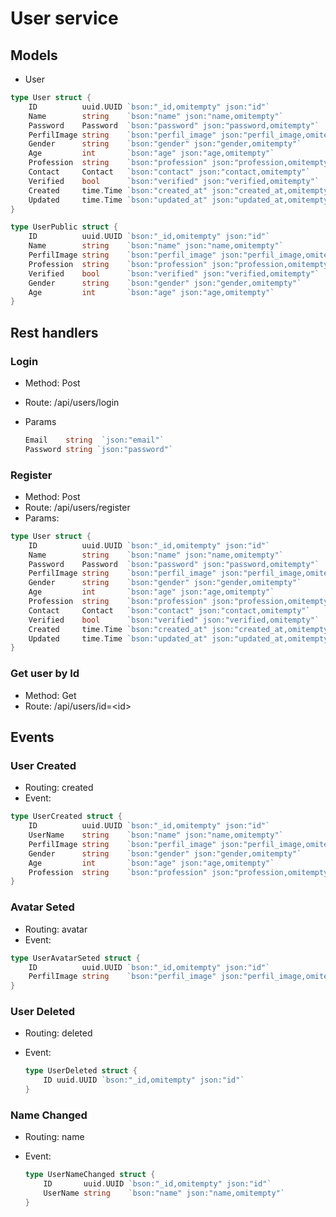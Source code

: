 * User service

** Models

- User
#+begin_src go
type User struct {
	ID          uuid.UUID `bson:"_id,omitempty" json:"id"`
	Name        string    `bson:"name" json:"name,omitempty"`
	Password    Password  `bson:"password" json:"password,omitempty"`
	PerfilImage string    `bson:"perfil_image" json:"perfil_image,omitempty"`
	Gender      string    `bson:"gender" json:"gender,omitempty"`
	Age         int       `bson:"age" json:"age,omitempty"`
	Profession  string    `bson:"profession" json:"profession,omitempty"`
	Contact     Contact   `bson:"contact" json:"contact,omitempty"`
	Verified    bool      `bson:"verified" json:"verified,omitempty"`
	Created     time.Time `bson:"created_at" json:"created_at,omitempty"`
	Updated     time.Time `bson:"updated_at" json:"updated_at,omitempty"`
}

type UserPublic struct {
	ID          uuid.UUID `bson:"_id,omitempty" json:"id"`
	Name        string    `bson:"name" json:"name,omitempty"`
	PerfilImage string    `bson:"perfil_image" json:"perfil_image,omitempty"`
	Profession  string    `bson:"profession" json:"profession,omitempty"`
	Verified    bool      `bson:"verified" json:"verified,omitempty"`
	Gender      string    `bson:"gender" json:"gender,omitempty"`
	Age         int       `bson:"age" json:"age,omitempty"`
}

#+end_src

** Rest handlers

*** Login
- Method: Post
- Route: /api/users/login
- Params
  #+begin_src go
Email    string  `json:"email"`
Password string `json:"password"`
  #+end_src

*** Register
- Method: Post
- Route: /api/users/register
- Params:
#+begin_src go
type User struct {
	ID          uuid.UUID `bson:"_id,omitempty" json:"id"`
	Name        string    `bson:"name" json:"name,omitempty"`
	Password    Password  `bson:"password" json:"password,omitempty"`
	PerfilImage string    `bson:"perfil_image" json:"perfil_image,omitempty"`
	Gender      string    `bson:"gender" json:"gender,omitempty"`
	Age         int       `bson:"age" json:"age,omitempty"`
	Profession  string    `bson:"profession" json:"profession,omitempty"`
	Contact     Contact   `bson:"contact" json:"contact,omitempty"`
	Verified    bool      `bson:"verified" json:"verified,omitempty"`
	Created     time.Time `bson:"created_at" json:"created_at,omitempty"`
	Updated     time.Time `bson:"updated_at" json:"updated_at,omitempty"`
}
#+end_src


*** Get user by Id
- Method: Get
- Route: /api/users/id=<id>


** Events


*** User Created
- Routing: created
- Event:
#+begin_src go
type UserCreated struct {
	ID          uuid.UUID `bson:"_id,omitempty" json:"id"`
	UserName    string    `bson:"name" json:"name,omitempty"`
	PerfilImage string    `bson:"perfil_image" json:"perfil_image,omitempty"`
	Gender      string    `bson:"gender" json:"gender,omitempty"`
	Age         int       `bson:"age" json:"age,omitempty"`
	Profession  string    `bson:"profession" json:"profession,omitempty"`
}
#+end_src

*** Avatar Seted
- Routing: avatar
- Event:
#+begin_src go
type UserAvatarSeted struct {
	ID          uuid.UUID `bson:"_id,omitempty" json:"id"`
	PerfilImage string    `bson:"perfil_image" json:"perfil_image,omitempty"`
}

#+end_src
*** User Deleted
- Routing: deleted
- Event:
  #+begin_src go
type UserDeleted struct {
	ID uuid.UUID `bson:"_id,omitempty" json:"id"`
}
  #+end_src
*** Name Changed
- Routing: name
- Event:
  #+begin_src go
type UserNameChanged struct {
	ID       uuid.UUID `bson:"_id,omitempty" json:"id"`
	UserName string    `bson:"name" json:"name,omitempty"`
}

  #+end_src
